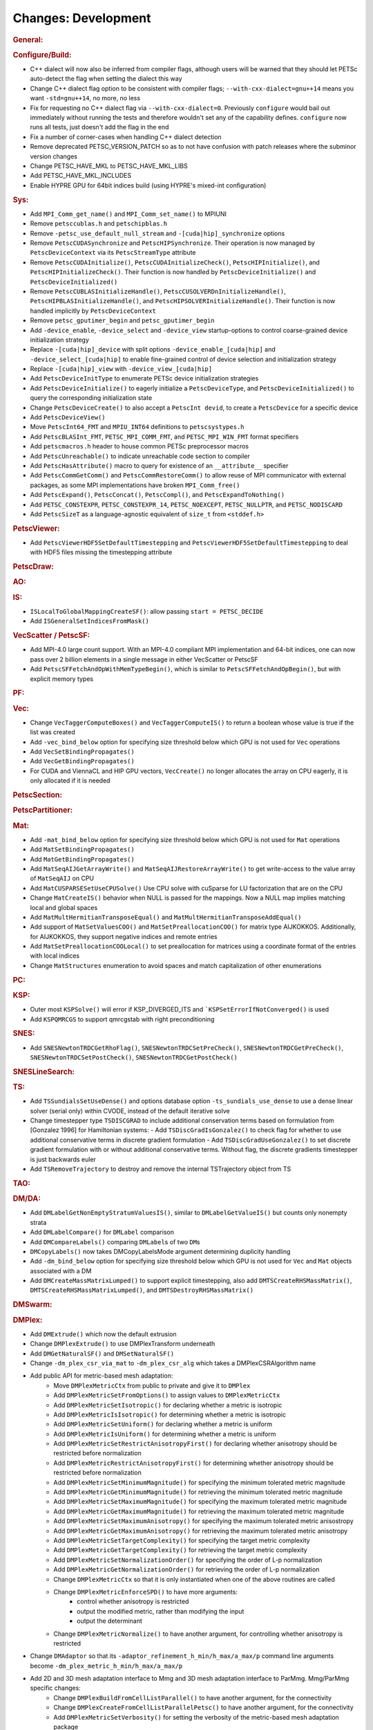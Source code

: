 ====================
Changes: Development
====================

..
   STYLE GUIDELINES:
   * Capitalize sentences
   * Use imperative, e.g., Add, Improve, Change, etc.
   * Don't use a period (.) at the end of entries
   * If multiple sentences are needed, use a period or semicolon to divide sentences, but not at the end of the final sentence
   * Use full function names, for ease of searching and so that man pages links are generated

.. rubric:: General:

.. rubric:: Configure/Build:

- C++ dialect will now also be inferred from compiler flags, although users will be warned that they should let PETSc auto-detect the flag when setting the dialect this way
- Change C++ dialect flag option to be consistent with compiler flags;  ``--with-cxx-dialect=gnu++14`` means you want ``-std=gnu++14``, no more, no less
- Fix for requesting no C++ dialect flag via ``--with-cxx-dialect=0``. Previously ``configure`` would bail out immediately without running the tests and therefore wouldn't set any of the capability defines. ``configure`` now runs all tests, just doesn't add the flag in the end
- Fix a number of corner-cases when handling C++ dialect detection
- Remove deprecated PETSC_VERSION_PATCH so as to not have confusion with patch releases where the subminor version changes
- Change PETSC_HAVE_MKL to PETSC_HAVE_MKL_LIBS
- Add PETSC_HAVE_MKL_INCLUDES
- Enable HYPRE GPU for 64bit indices build (using HYPRE's mixed-int configuration)

.. rubric:: Sys:

- Add ``MPI_Comm_get_name()`` and ``MPI_Comm_set_name()`` to MPIUNI
- Remove ``petsccublas.h`` and ``petschipblas.h``
- Remove ``-petsc_use_default_null_stream`` and ``-[cuda|hip]_synchronize`` options
- Remove ``PetscCUDASynchronize`` and ``PetscHIPSynchronize``. Their operation is now managed by ``PetscDeviceContext`` via its ``PetscStreamType`` attribute
- Remove ``PetscCUDAInitialize()``, ``PetscCUDAInitializeCheck()``, ``PetscHIPInitialize()``, and ``PetscHIPInitializeCheck()``. Their function is now handled by ``PetscDeviceInitialize()`` and ``PetscDeviceInitialized()``
- Remove ``PetscCUBLASInitializeHandle()``, ``PetscCUSOLVERDnInitializeHandle()``, ``PetscHIPBLASInitializeHandle()``, and ``PetscHIPSOLVERInitializeHandle()``. Their function is now handled implicitly by ``PetscDeviceContext``
- Remove ``petsc_gputimer_begin`` and ``petsc_gputimer_begin``
- Add ``-device_enable``, ``-device_select`` and ``-device_view`` startup-options to control coarse-grained device initialization strategy
- Replace ``-[cuda|hip]_device`` with split options ``-device_enable_[cuda|hip]`` and ``-device_select_[cuda|hip]`` to enable fine-grained control of device selection and initialization strategy
- Replace ``-[cuda|hip]_view`` with ``-device_view_[cuda|hip]``
- Add ``PetscDeviceInitType`` to enumerate PETSc device initialization strategies
- Add ``PetscDeviceInitialize()`` to eagerly initialize a ``PetscDeviceType``, and ``PetscDeviceInitialized()`` to query the corresponding initialization state
- Change ``PetscDeviceCreate()`` to also accept a ``PetscInt devid``, to create a ``PetscDevice`` for a specific device
- Add ``PetscDeviceView()``
- Move ``PetscInt64_FMT`` and ``MPIU_INT64`` definitions to ``petscsystypes.h``
- Add ``PetscBLASInt_FMT``, ``PETSC_MPI_COMM_FMT``, and ``PETSC_MPI_WIN_FMT`` format specifiers
- Add ``petscmacros.h`` header to house common PETSc preprocessor macros
- Add ``PetscUnreachable()`` to indicate unreachable code section to compiler
- Add ``PetscHasAttribute()`` macro to query for existence of an ``__attribute__`` specifier
- Add ``PetscCommGetComm()`` and ``PetscCommRestoreComm()`` to allow reuse of MPI communicator with external packages, as some MPI implementations have  broken ``MPI_Comm_free()``
- Add ``PetscExpand()``, ``PetscConcat()``, ``PetscCompl()``, and ``PetscExpandToNothing()``
- Add ``PETSC_CONSTEXPR``, ``PETSC_CONSTEXPR_14``, ``PETSC_NOEXCEPT``, ``PETSC_NULLPTR``, and ``PETSC_NODISCARD``
- Add ``PetscSizeT`` as a language-agnostic equivalent of ``size_t`` from ``<stddef.h>``

.. rubric:: PetscViewer:

- Add  ``PetscViewerHDF5SetDefaultTimestepping`` and ``PetscViewerHDF5SetDefaultTimestepping`` to deal with HDF5 files missing the timestepping attribute

.. rubric:: PetscDraw:

.. rubric:: AO:

.. rubric:: IS:

-  ``ISLocalToGlobalMappingCreateSF()``: allow passing ``start = PETSC_DECIDE``
-  Add ``ISGeneralSetIndicesFromMask()``

.. rubric:: VecScatter / PetscSF:

- Add MPI-4.0 large count support. With an MPI-4.0 compliant MPI implementation and 64-bit indices, one can now pass over 2 billion elements in a single message in either VecScatter or PetscSF
- Add ``PetscSFFetchAndOpWithMemTypeBegin()``, which is similar to ``PetscSFFetchAndOpBegin()``, but with explicit memory types

.. rubric:: PF:

.. rubric:: Vec:

-  Change ``VecTaggerComputeBoxes()`` and ``VecTaggerComputeIS()`` to return a boolean whose value is true if the list was created
-  Add ``-vec_bind_below`` option for specifying size threshold below which GPU is not used for ``Vec`` operations
-  Add ``VecSetBindingPropagates()``
-  Add ``VecGetBindingPropagates()``
-  For CUDA and ViennaCL and HIP GPU vectors, ``VecCreate()`` no longer allocates the array on CPU eagerly, it is only allocated if it is needed

.. rubric:: PetscSection:

.. rubric:: PetscPartitioner:

.. rubric:: Mat:

-  Add ``-mat_bind_below`` option for specifying size threshold below which GPU is not used for ``Mat`` operations
-  Add ``MatSetBindingPropagates()``
-  Add ``MatGetBindingPropagates()``
-  Add ``MatSeqAIJGetArrayWrite()`` and ``MatSeqAIJRestoreArrayWrite()`` to get write-access to the value array of ``MatSeqAIJ`` on CPU
-  Add ``MatCUSPARSESetUseCPUSolve()`` Use CPU solve with cuSparse for LU factorization that are on the CPU
-  Change ``MatCreateIS()`` behavior when NULL is passed for the mappings. Now a NULL map implies matching local and global spaces
-  Add ``MatMultHermitianTransposeEqual()`` and ``MatMultHermitianTransposeAddEqual()``
-  Add support of ``MatSetValuesCOO()`` and ``MatSetPreallocationCOO()`` for matrix type AIJKOKKOS. Additionally, for AIJKOKKOS, they support negative indices and remote entries
-  Add ``MatSetPreallocationCOOLocal()`` to set preallocation for matrices using a coordinate format of the entries with local indices
- Change ``MatStructures`` enumeration to avoid spaces and match capitalization of other enumerations

.. rubric:: PC:

.. rubric:: KSP:

-  Outer most ``KSPSolve()`` will error if KSP_DIVERGED_ITS and ```KSPSetErrorIfNotConverged()`` is used
-  Add ``KSPQMRCGS`` to support qmrcgstab with right preconditioning

.. rubric:: SNES:

-  Add ``SNESNewtonTRDCGetRhoFlag()``, ``SNESNewtonTRDCSetPreCheck()``, ``SNESNewtonTRDCGetPreCheck()``, ``SNESNewtonTRDCSetPostCheck()``, ``SNESNewtonTRDCGetPostCheck()``

.. rubric:: SNESLineSearch:

.. rubric:: TS:

- Add ``TSSundialsSetUseDense()`` and options database option ``-ts_sundials_use_dense`` to use a dense linear solver (serial only) within CVODE, instead of the default iterative solve
- Change timestepper type ``TSDISCGRAD`` to include additional conservation terms based on formulation from [Gonzalez 1996] for Hamiltonian systems:
  - Add ``TSDiscGradIsGonzalez()`` to check flag for whether to use additional conservative terms in discrete gradient formulation
  - Add ``TSDiscGradUseGonzalez()`` to set discrete gradient formulation with or without additional conservative terms.  Without flag, the discrete gradients timestepper is just backwards euler
- Add ``TSRemoveTrajectory`` to destroy and remove the internal TSTrajectory object from TS

.. rubric:: TAO:

.. rubric:: DM/DA:

-  Add ``DMLabelGetNonEmptyStratumValuesIS()``, similar to ``DMLabelGetValueIS()`` but counts only nonempty strata
-  Add ``DMLabelCompare()`` for ``DMLabel`` comparison
-  Add ``DMCompareLabels()`` comparing ``DMLabel``\s of two ``DM``\s
-  ``DMCopyLabels()`` now takes DMCopyLabelsMode argument determining duplicity handling
-  Add ``-dm_bind_below`` option for specifying size threshold below which GPU is not used for ``Vec`` and ``Mat`` objects associated with a DM
-  Add ``DMCreateMassMatrixLumped()`` to support explicit timestepping, also add ``DMTSCreateRHSMassMatrix()``, ``DMTSCreateRHSMassMatrixLumped()``, and ``DMTSDestroyRHSMassMatrix()``

.. rubric:: DMSwarm:

.. rubric:: DMPlex:

- Add ``DMExtrude()`` which now the default extrusion
- Change ``DMPlexExtrude()`` to use DMPlexTransform underneath
- Add ``DMGetNaturalSF()`` and ``DMSetNaturalSF()``
- Change ``-dm_plex_csr_via_mat`` to ``-dm_plex_csr_alg`` which takes a DMPlexCSRAlgorithm name
- Add public API for metric-based mesh adaptation:
    - Move ``DMPlexMetricCtx`` from public to private and give it to ``DMPlex``
    - Add ``DMPlexMetricSetFromOptions()`` to assign values to ``DMPlexMetricCtx``
    - Add ``DMPlexMetricSetIsotropic()`` for declaring whether a metric is isotropic
    - Add ``DMPlexMetricIsIsotropic()`` for determining whether a metric is isotropic
    - Add ``DMPlexMetricSetUniform()`` for declaring whether a metric is uniform
    - Add ``DMPlexMetricIsUniform()`` for determining whether a metric is uniform
    - Add ``DMPlexMetricSetRestrictAnisotropyFirst()`` for declaring whether anisotropy should be restricted before normalization
    - Add ``DMPlexMetricRestrictAnisotropyFirst()`` for determining whether anisotropy should be restricted before normalization
    - Add ``DMPlexMetricSetMinimumMagnitude()`` for specifying the minimum tolerated metric magnitude
    - Add ``DMPlexMetricGetMinimumMagnitude()`` for retrieving the minimum tolerated metric magnitude
    - Add ``DMPlexMetricSetMaximumMagnitude()`` for specifying the maximum tolerated metric magnitude
    - Add ``DMPlexMetricGetMaximumMagnitude()`` for retrieving the maximum tolerated metric magnitude
    - Add ``DMPlexMetricSetMaximumAnisotropy()`` for specifying the maximum tolerated metric anisostropy
    - Add ``DMPlexMetricGetMaximumAnisotropy()`` for retrieving the maximum tolerated metric anisotropy
    - Add ``DMPlexMetricSetTargetComplexity()`` for specifying the target metric complexity
    - Add ``DMPlexMetricGetTargetComplexity()`` for retrieving the target metric complexity
    - Add ``DMPlexMetricSetNormalizationOrder()`` for specifying the order of L-p normalization
    - Add ``DMPlexMetricGetNormalizationOrder()`` for retrieving the order of L-p normalization
    - Change ``DMPlexMetricCtx`` so that it is only instantiated when one of the above routines are called
    - Change ``DMPlexMetricEnforceSPD()`` to have more arguments:
        - control whether anisotropy is restricted
        - output the modified metric, rather than modifying the input
        - output the determinant
    - Change ``DMPlexMetricNormalize()`` to have another argument, for controlling whether anisotropy is restricted
- Change ``DMAdaptor`` so that its ``-adaptor_refinement_h_min/h_max/a_max/p`` command line arguments become ``-dm_plex_metric_h_min/h_max/a_max/p``
- Add 2D and 3D mesh adaptation interface to Mmg and 3D mesh adaptation interface to ParMmg. Mmg/ParMmg specific changes:
    - Change ``DMPlexBuildFromCellListParallel()`` to have another argument, for the connectivity
    - Change ``DMPlexCreateFromCellListParallelPetsc()`` to have another argument, for the connectivity
    - Add ``DMPlexMetricSetVerbosity()`` for setting the verbosity of the metric-based mesh adaptation package
    - Add ``DMPlexMetricGetVerbosity()`` for getting the verbosity of the metric-based mesh adaptation package
    - Add ``DMPlexMetricSetNoInsertion()`` to turn off node insertion and deletion for (Par)Mmg
    - Add ``DMPlexMetricNoInsertion()`` to determine whether node insertion and deletion are turned off for (Par)Mmg
    - Add ``DMPlexMetricSetNoSwapping()`` to turn off facet swapping for (Par)Mmg
    - Add ``DMPlexMetricNoSwapping()`` to determine whether facet swapping is turned off for (Par)Mmg
    - Add ``DMPlexMetricSetNoMovement()`` to turn off node movement for (Par)Mmg
    - Add ``DMPlexMetricNoMovement()`` to determine whether node movement is turned off for (Par)Mmg
    - Add ``DMPlexMetricSetGradationFactor()`` to set the metric gradation factor
    - Add ``DMPlexMetricGetGradationFactor()`` to get the metric gradation factor
    - Add ``DMPlexMetricSetNumIterations()`` to set the number of ParMmg adaptation iterations
    - Add ``DMPlexMetricGetNumIterations()`` to get the number of ParMmg adaptation iterations
- Change ``DMPlexCoordinatesLoad()`` to take a ``PetscSF`` as argument
- Change ``DMPlexLabelsLoad()`` to take the ``PetscSF`` argument and load in parallel
- Change ``DMPlexCreateFromFile()`` to take the mesh name as argument
- Change ``DMAdaptMetric`` so that it takes an additional argument for cell tags
- Change ``DMTransformAdaptLabel`` so that it takes an additional argument for cell tags
- Change ``DMGenerateRegister`` so that it registers routines that take an additional argument for cell tags
- Change ``DMPlexFindVertices()`` to take ``Vec`` and ``IS`` arguments instead of arrays
- Add ``DMPlexTSComputeRHSFunctionFEM()`` to support explicit timestepping

.. rubric:: FE/FV:

- Deprecate ``PetscSpacePolynomialGetSymmetric()`` and ``PetscSpacePolynomialSetSymmetric()``: symmetric polynomials were never supported and support is no longer planned
- Remove ``PetscSpacePolynomialType`` enum and associated array of strings ``PetscSpacePolynomialTypes``: other polynomial spaces are now handled by other implementations of ``PetscSpace``
- Add ``PETSCSPACEPTRIMMED`` that implements trimmed polynomial spaces (also known as the spaces in Nedelec face / edge elements of the first kind)
- Replace ``PetscDSGet/SetHybrid()`` with ``PetscDSGet/SetCohesive()``
- Add ``PetscDSIsCohesive()``, ``PetscDSGetNumCohesive()``, and ``PetscDSGetFieldOffsetCohesive()``
- Add argument to ``PetscFEIntegrateHybridJacobian()`` to indicate the face for the integration

.. rubric:: DMNetwork:

-  ``DMNetworkAddComponent()`` now requires a valid component key for each call

.. rubric:: DMStag:

.. rubric:: DT:

- Add ``PetscDTPTrimmedEvalJet()`` to evaluate a stable basis for trimmed polynomials, and ``PetscDTPTrimmedSize()`` for the size of that space
- Add ``PetscDSGetRHSResidual()`` and ``PetscDSSetRHSResidual()`` to support explicit timestepping

.. rubric:: Fortran:
